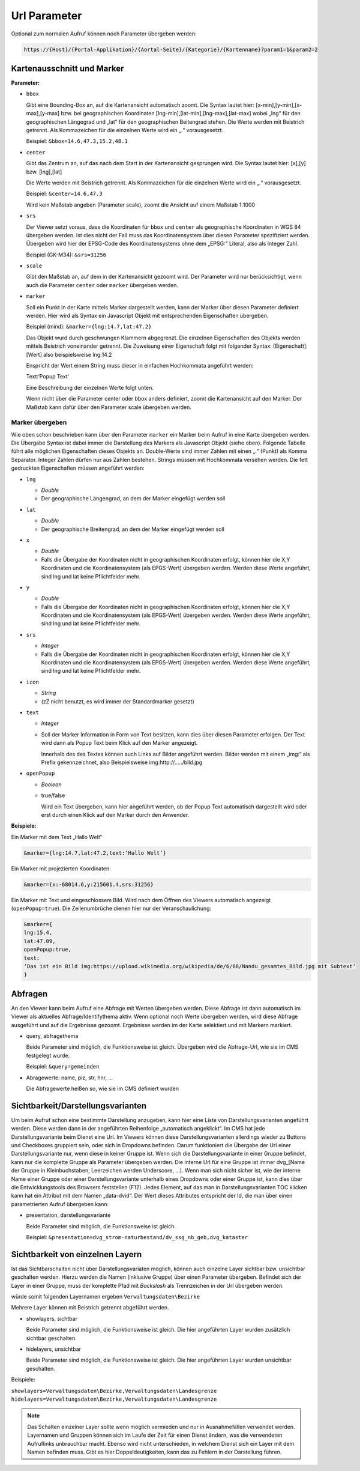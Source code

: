 Url Parameter
=============

Optional zum normalen Aufruf können noch Parameter übergeben werden:

.. code-block::

    https://{Host}/{Portal-Applikation}/{Aortal-Seite}/{Kategorie}/{Kartenname}?param1=1&param2=2


Kartenausschnitt und Marker
---------------------------

**Parameter:**

*   ``bbox``

    Gibt eine Bounding-Box an, auf die Kartenansicht automatisch zoomt. Die Syntax lautet hier: [x-min],[y-min],[x-max],[y-max] bzw. bei geographischen Koordinaten [lng-min],[lat-min],[lng-max],[lat-max] wobei „lng“ für den geographischen Längegrad und „lat“ für den geographischen Beitengrad stehen. Die Werte werden mit Beistrich getrennt. Als Kommazeichen für die einzelnen Werte wird ein „.“ vorausgesetzt.

    Beispiel: ``&bbox=14.6,47.3,15.2,48.1`` 

*   ``center``

    Gibt das Zentrum an, auf das nach dem Start in der Kartenansicht gesprungen wird. Die Syntax lautet hier: [x],[y] bzw. [lng],[lat]

    Die Werte werden mit Beistrich getrennt. Als Kommazeichen für die einzelnen Werte wird ein „.“ vorausgesetzt.

    Beispiel: ``&center=14.6,47.3``   

    Wird kein Maßstab angeben (Parameter scale), zoomt die Ansicht auf einem Maßstab 1:1000 

*   ``srs``

    Der Viewer setzt voraus, dass die Koordinaten für ``bbox`` und ``center`` als geographische Koordinaten in WGS 84 übergeben werden. Ist dies nicht der Fall muss das Koordinatensystem über diesen Parameter spezifiziert werden. Übergeben wird hier der EPSG-Code des Koordinatensystems ohne dem „EPSG:“ Literal, also als Integer Zahl.

    Beispiel (GK-M34): ``&srs=31256``

*   ``scale``

    Gibt den Maßstab an, auf dem in der Kartenansicht gezoomt wird. Der Parameter wird nur berücksichtigt, wenn auch die Parameter ``center`` oder ``marker`` übergeben werden.


*   ``marker``

    Soll ein Punkt in der Karte mittels Marker dargestellt werden, kann der Marker über diesen Parameter definiert werden. Hier wird als Syntax ein Javascript Objekt mit entsprechenden Eigenschaften übergeben.

    Beispiel (mind): ``&marker={lng:14.7,lat:47.2}``

    Das Objekt wurd durch geschwungen Klammern abgegrenzt. Die einzelnen Eigenschaften des Objekts werden mittels Beistrich voneinander getrennt. Die Zuweisung einer Eigenschaft folgt mit folgender Syntax: [Eigenschaft]:[Wert] also beispielsweise lng:14.2 
    
    Enspricht der Wert einem String muss dieser in einfachen Hochkommata angeführt werden:

    Text:‘Popup Text‘

    Eine Beschreibung der einzelnen Werte folgt unten.

    Wenn nicht über die Parameter center oder bbox anders definiert, zoomt die Kartenansicht auf den Marker. Der Maßstab kann dafür über den Parameter scale übergeben werden.  

Marker übergeben
^^^^^^^^^^^^^^^^

Wie oben schon beschrieben kann über den Parameter ``marker`` ein Marker beim Aufruf in eine Karte übergeben werden. Die Übergabe Syntax ist dabei immer die Darstellung des Markers als Javascript Objekt (siehe oben). Folgende Tabelle führt alle möglichen Eigenschaften dieses Objekts an. Double-Werte sind immer Zahlen mit einen „.“ (Punkt) als Komma Separator. Integer Zahlen dürfen nur aus Zahlen bestehen. Strings müssen mit Hochkommata versehen werden. Die fett gedruckten Eigenschaften müssen angeführt werden:


*   ``lng``

    *   *Double*

    *   Der geographische Längengrad, an dem der Marker eingefügt werden soll

*   ``lat``

    *   *Double*

    *   Der geographische Breitengrad, an dem der Marker eingefügt werden soll

*   ``x``

    *   *Double*
    
    *   Falls die Übergabe der Koordinaten nicht in geographischen Koordinaten erfolgt, können hier die X,Y Koordinaten und die Koordinatensystem (als EPGS-Wert) übergeben werden. Werden diese Werte angeführt, sind lng und lat keine Pflichtfelder mehr.

*   ``y``

    *   *Double*

    *   Falls die Übergabe der Koordinaten nicht in geographischen Koordinaten erfolgt, können hier die X,Y Koordinaten und die Koordinatensystem (als EPGS-Wert) übergeben werden. Werden diese Werte angeführt, sind lng und lat keine Pflichtfelder mehr.

*   ``srs``

    *   *Integer*

    *   Falls die Übergabe der Koordinaten nicht in geographischen Koordinaten erfolgt, können hier die X,Y Koordinaten und die Koordinatensystem (als EPGS-Wert) übergeben werden. Werden diese Werte angeführt, sind lng und lat keine Pflichtfelder mehr.

*   ``icon``

    *   *String*

    *   (zZ nicht benutzt, es wird immer der Standardmarker gesetzt)

*   ``text``

    *   *Integer*

    *   Soll der Marker Information in Form von Text besitzen, kann dies über diesen Parameter erfolgen. Der Text wird dann als Popup Text beim Klick auf den Marker angezeigt.

        Innerhalb des des Textes können auch Links auf Bilder angeführt werden. Bilder werden mit einem „img:“ als Prefix gekennzeichnet, also Beispielsweise img:http://…../bild.jpg


*   ``openPopup``

    *   *Boolean*

    *   true/false

        Wird ein Text übergeben, kann hier angeführt werden, ob der Popup Text automatisch dargestellt wird oder erst durch einen Klick auf den Marker durch den Anwender.

            





**Beispiele:** 

Ein Marker mit dem Text „Hallo Welt“

.. code-block::

    &marker={lng:14.7,lat:47.2,text:‘Hallo Welt‘}

Ein Marker mit projezierten Koordinaten:

.. code-block::

    &marker={x:-68014.6,y:215601.4,srs:31256}

Ein Marker mit Text und eingeschlossem Bild. Wird nach dem Öffnen des Viewers automatisch angezeigt (``openPopup=true``). Die Zeilenumbrüche dienen hier nur der Veranschaulichung:

.. code-block::

    &marker={ 
    lng:15.4,
    lat:47.09,
    openPopup:true,
    text:
    ‘Das ist ein Bild img:https://upload.wikimedia.org/wikipedia/de/6/68/Nandu_gesamtes_Bild.jpg mit Subtext‘
    }

.. image:: img/image2.png



Abfragen
--------

An den Viewer kann beim Aufruf eine Abfrage mit Werten übergeben werden. Diese Abfrage ist dann automatisch im Viewer als aktuelles Abfrage/Identifythema aktiv. Wenn optional noch Werte übergeben werden, wird diese Abfrage ausgeführt und auf die Ergebnisse gezoomt. Ergebnisse werden im der Karte selektiert und mit Markern markiert.

*   query, abfragethema

    Beide Parameter sind möglich, die Funktionsweise ist gleich. Übergeben wird die Abfrage-Url, wie sie im CMS festgelegt wurde.

    Beispiel: ``&query=gemeinden``   

*   Abragewerte: name, plz, str, hnr, …

    Die Abfragewerte heißen so, wie sie im CMS definiert wurden


Sichtbarkeit/Darstellungsvarianten
----------------------------------

Um beim Aufruf schon eine bestimmte Darstellung anzugeben, kann hier eine Liste von Darstellungsvarianten angeführt werden. Diese werden dann in der angeführten Reihenfolge „automatisch angeklickt“. 
Im CMS hat jede Darstellungsvariante beim Dienst eine Url. Im Viewers können diese Darstellungsvarianten allerdings wieder zu Buttons und Checkboxes gruppiert sein, 
oder sich in Dropdowns befinden. Darum funktioniert die Übergabe der Url einer Darstellungsvariante nur, wenn diese in keiner Gruppe ist. Wenn sich die Darstellungsvariante in einer Gruppe befindet, 
kann nur die komplette Gruppe als Parameter übergeben werden. Die interne Url für eine Gruppe ist immer dvg_[Name der Gruppe in Kleinbuchstaben, Leerzeichen werden Underscore, …). 
Wenn man sich nicht sicher ist, wie der interne Name einer Gruppe oder einer Darstellungsvariante unterhalb eines Dropdowns oder einer Gruppe ist, kann dies über die Entwicklungstools des Browsers feststellen (F12).
Jedes Element, auf das man in Darstellungsvarianten TOC klicken kann hat ein Attribut mit dem Namen „data-dvid“. Der Wert dieses Attributes entspricht der Id, die man über einen parametrierten Aufruf übergeben kann:

.. image:: img/image3.png

*   presentation, darstellungsvariante

    Beide Parameter sind möglich, die Funktionsweise ist gleich.

    Beispiel: ``&presentation=dvg_strom-naturbestand/dv_ssg_nb_geb,dvg_kataster``

Sichtbarkeit von einzelnen Layern
---------------------------------

Ist das Sichtbarschalten nicht über Darstellungsvariaten möglich, können auch einzelne Layer sichtbar bzw. unsichtbar geschalten werden. Hierzu werden die Namen (inklusive Gruppe) über einen Parameter übergeben.
Befindet sich der Layer in einer Gruppe, muss der komplette Pfad mit *Backslash* als Trennzeichen in der Url übergeben werden.

.. image:: img/image4.png

würde somit folgenden Layernamen ergeben ``Verwaltungsdaten\Bezirke``

Mehrere Layer können mit Beistrich getrennt abgeführt werden.

*   showlayers, sichtbar
    
    Beide Parameter sind möglich, die Funktionsweise ist gleich. Die hier angeführten Layer wurden zusätzlich sichtbar geschalten.

*   hidelayers, unsichtbar
    
    Beide Parameter sind möglich, die Funktionsweise ist gleich. Die hier angeführten Layer wurden unsichtbar geschalten.


Beispiele:

``showlayers=Verwaltungsdaten\Bezirke,Verwaltungsdaten\Landesgrenze``
``hidelayers=Verwaltungsdaten\Bezirke,Verwaltungsdaten\Landesgrenze``

.. note::
   Das Schalten einzelner Layer sollte wenn möglich vermieden und nur in Ausnahmefällen verwendet werden. Layernamen und Gruppen können sich im Laufe der Zeit für einen Dienst ändern, was die verwendeten Aufruflinks unbrauchbar macht.
   Ebenso wird nicht unterschieden, in welchem Dienst sich ein Layer mit dem Namen befinden muss. Gibt es hier Doppeldeutigkeiten, kann das zu Fehlern in der Darstellung führen.